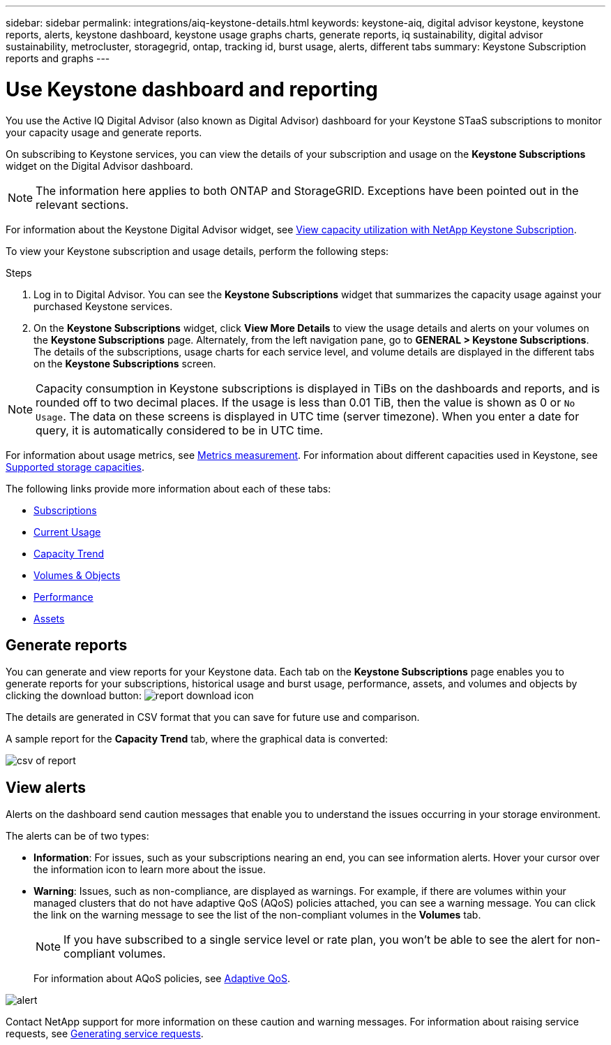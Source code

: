 ---
sidebar: sidebar
permalink: integrations/aiq-keystone-details.html
keywords: keystone-aiq, digital advisor keystone, keystone reports, alerts, keystone dashboard, keystone usage graphs charts, generate reports, iq sustainability, digital advisor sustainability, metrocluster, storagegrid, ontap, tracking id, burst usage, alerts, different tabs
summary: Keystone Subscription reports and graphs
---

= Use Keystone dashboard and reporting
:hardbreaks:
:nofooter:
:icons: font
:linkattrs:
:imagesdir: ../media/

[.lead]
You use the Active IQ Digital Advisor (also known as Digital Advisor) dashboard for your Keystone STaaS subscriptions to monitor your capacity usage and generate reports. 

On subscribing to Keystone services, you can view the details of your subscription and usage on the *Keystone Subscriptions* widget on the Digital Advisor dashboard.

[NOTE]
The information here applies to both ONTAP and StorageGRID. Exceptions have been pointed out in the relevant sections.

For information about the Keystone Digital Advisor widget, see https://docs.netapp.com/us-en/active-iq/view_keystone_capacity_utilization.html[View capacity utilization with NetApp Keystone Subscription^].

To view your Keystone subscription and usage details, perform the following steps:

.Steps

. Log in to Digital Advisor. You can see the *Keystone Subscriptions* widget that summarizes the capacity usage against your purchased Keystone services.
. On the *Keystone Subscriptions* widget, click *View More Details* to view the usage details and alerts on your volumes on the *Keystone Subscriptions* page. Alternately, from the left navigation pane, go to *GENERAL > Keystone Subscriptions*.
The details of the subscriptions, usage charts for each service level, and volume details are displayed in the different tabs on the *Keystone Subscriptions* screen.

[NOTE]
Capacity consumption in Keystone subscriptions is displayed in TiBs on the dashboards and reports, and is rounded off to two decimal places. If the usage is less than 0.01 TiB, then the value is shown as 0 or `No Usage`. The data on these screens is displayed in UTC time (server timezone). When you enter a date for query, it is automatically considered to be in UTC time.

//NSEKEY-8547 

For information about usage metrics, see link:../concepts/metrics.html#metrics-measurement[Metrics measurement]. For information about different capacities used in Keystone, see link:../concepts/supported-storage-capacity.html[Supported storage capacities].

The following links provide more information about each of these tabs:

* link:../integrations/subscriptions-tab.html[Subscriptions]
* link:../integrations/current-usage-tab.html[Current Usage]
* link:../integrations/capacity-trend-tab.html[Capacity Trend]
* link:../integrations/volumes-objects-tab.html[Volumes & Objects]
* link:../integrations/performance-tab.html[Performance]
* link:../integrations/assets-tab.html[Assets]

== Generate reports
You can generate and view reports for your Keystone data. Each tab on the  *Keystone Subscriptions* page enables you to generate reports for your subscriptions, historical usage and burst usage, performance, assets, and volumes and objects by clicking the download button: image:download-icon.png[report download icon]

The details are generated in CSV format that you can save for future use and comparison.

A sample report for the *Capacity Trend* tab, where the graphical data is converted:

image:report_1.png[csv of report]

== View alerts
Alerts on the dashboard send caution messages that enable you to understand the issues occurring in your storage environment. 

The alerts can be of two types:

* *Information*: For issues, such as your subscriptions nearing an end, you can see information alerts. Hover your cursor over the information icon to learn more about the issue.
* *Warning*: Issues, such as non-compliance, are displayed as warnings. For example, if there are volumes within your managed clusters that do not have adaptive QoS (AQoS) policies attached, you can see a warning message. You can click the link on the warning message to see the list of the non-compliant volumes in the *Volumes* tab.
[NOTE]
If you have subscribed to a single service level or rate plan, you won't be able to see the alert for non-compliant volumes.
+
For information about AQoS policies, see link:../concepts/qos.html[Adaptive QoS].

image:alert-aiq.png[alert]

Contact NetApp support for more information on these caution and warning messages. For information about raising service requests, see link:../concepts/gssc.html#generating-service-requests[Generating service requests].

//Manini: This topic is linked to the UI and should not be deleted. If at all required, the redirects and communicating this to the AIQ engineering teams should be appropriately conducted.